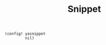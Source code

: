 #+TITLE: Snippet
#+PROPERTY: header-args :tangle-relative 'dir :dir ${HOME}/.local/emacs/site-lisp
#+PROPERTY: header-args+ :tangle config-snippet.el

#+begin_src elisp
(config! yasnippet
         nil)
#+end_src
